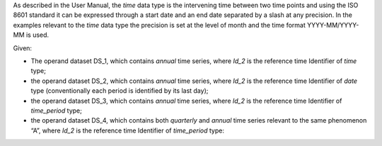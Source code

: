 As described in the User Manual, the *time* data type is the intervening time between two time points and using the
ISO 8601 standard it can be expressed through a start date and an end date separated by a slash at any precision. In
the examples relevant to the *time* data type the precision is set at the level of month and the time format YYYY-MM/YYYY-MM is used.

Given:

* The operand dataset DS_1, which contains *annual* time series, where *Id_2* is the reference time Identifier of *time* type;
* the operand dataset DS_2, which contains *annual* time series, where *Id_2* is the reference time Identifier of *date*
  type (conventionally each period is identified by its last day);
* the operand dataset DS_3, which contains *annual* time series, where *Id_2* is the reference time Identifier of *time_period* type;
* the operand dataset DS_4, which contains both *quarterly* and *annual* time series relevant to the same
  phenomenon “A”, where *Id_2* is the reference time Identifier of *time_period* type:
